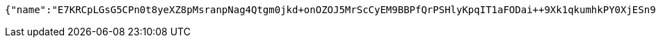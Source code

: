 [source,options="nowrap"]
----
{"name":"E7KRCpLGsG5CPn0t8yeXZ8pMsranpNag4Qtgm0jkd+onOZOJ5MrScCyEM9BBPfQrPSHlyKpqIT1aFODai++9Xk1qkumhkPY0XjESn9qy4mUukXbdPo3m+3y+4ZieHXA1cEyvay2Nsuyo3AFVKX1xc8TGLz+jYQA4Riu4WMYk7dk=","idType":"LJ73Cf/GZWYqEYWhtpXsY83pcMhbcuc/zWbhf7cdOGz9ZpvXfoT+LKR4bpJQ3bDRDgtXyJtttx72c/Q3SCpcehMRi/xvwNZjUtLBV8meopKvJRVwa2URPQt/2iB6Sxk1yYCyKsQFjBvtjJ2A7Cq94aqtrhaEDyc1a405PxWNQo0=","idNumber":"LaN7kgHVmhCcw3O390BHT3WBB/Rr03QQMqsFAbwJ/p0ZYcHmHac2e426Q1BakjPffugKDWvham5IvQIzL16zM8lA2xhzfSCAjtlNl2ZgvoGxIuFF7GJPSRRcBzVJYRyj2FZxddeFIzho2pvsXxCgyFm+8H6tudwabDsD8FkjnRk=","phone":"Ssyo4e+dFkXg1RnfXlXFABmTqHbYdkFB4CE0gO1LHZqJoJX6x6v17JgQAqrXEw9309ELgjvJmjAJtDhWnu0F/rKcLo2cVDbWO190TnwUtMlyXaATh/SoARl/MqwoG1x6FCXota463slOMEi3WZq6sAE9ojNvq9ggr8RjUgPmbEg=","uid":"ZE+iYTCRnbuFnxf4IZ8LP/IqsoT9gYGIs7Ej+enQqWIOwjTJITIUp+Jk+cqP1lAXfjFRsFseJurf9IrgI4D7GcVyAu+7KfSLQHajX1Yz+m4XvC8bDII6zWzaz4NVoRlApFrknVzw74npPkQQdjS2xydFAM9icRlLiEs6gl6trGk=","nickname":"用户微信昵称","headimgurl":"http://wwww.baidu.com"}
----